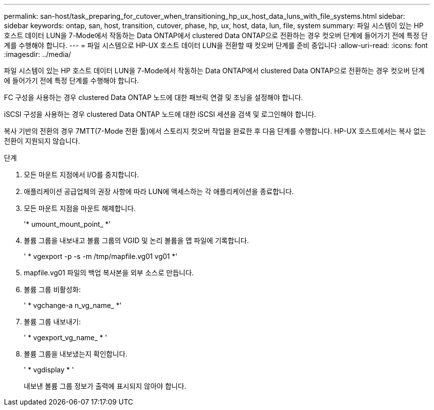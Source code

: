 ---
permalink: san-host/task_preparing_for_cutover_when_transitioning_hp_ux_host_data_luns_with_file_systems.html 
sidebar: sidebar 
keywords: ontap, san, host, transition, cutover, phase, hp, ux, host, data, lun, file, system 
summary: 파일 시스템이 있는 HP 호스트 데이터 LUN을 7-Mode에서 작동하는 Data ONTAP에서 clustered Data ONTAP으로 전환하는 경우 컷오버 단계에 들어가기 전에 특정 단계를 수행해야 합니다. 
---
= 파일 시스템으로 HP-UX 호스트 데이터 LUN을 전환할 때 컷오버 단계를 준비 중입니다
:allow-uri-read: 
:icons: font
:imagesdir: ../media/


[role="lead"]
파일 시스템이 있는 HP 호스트 데이터 LUN을 7-Mode에서 작동하는 Data ONTAP에서 clustered Data ONTAP으로 전환하는 경우 컷오버 단계에 들어가기 전에 특정 단계를 수행해야 합니다.

FC 구성을 사용하는 경우 clustered Data ONTAP 노드에 대한 패브릭 연결 및 조닝을 설정해야 합니다.

iSCSI 구성을 사용하는 경우 clustered Data ONTAP 노드에 대한 iSCSI 세션을 검색 및 로그인해야 합니다.

복사 기반의 전환의 경우 7MTT(7-Mode 전환 툴)에서 스토리지 컷오버 작업을 완료한 후 다음 단계를 수행합니다. HP-UX 호스트에서는 복사 없는 전환이 지원되지 않습니다.

.단계
. 모든 마운트 지점에서 I/O를 중지합니다.
. 애플리케이션 공급업체의 권장 사항에 따라 LUN에 액세스하는 각 애플리케이션을 종료합니다.
. 모든 마운트 지점을 마운트 해제합니다.
+
'* umount_mount_point_ *'

. 볼륨 그룹을 내보내고 볼륨 그룹의 VGID 및 논리 볼륨을 맵 파일에 기록합니다.
+
' * vgexport -p -s -m /tmp/mapfile.vg01 vg01 *'

. mapfile.vg01 파일의 백업 복사본을 외부 소스로 만듭니다.
. 볼륨 그룹 비활성화:
+
' * vgchange-a n_vg_name_ *'

. 볼륨 그룹 내보내기:
+
' * vgexport_vg_name_ * '

. 볼륨 그룹을 내보냈는지 확인합니다.
+
' * vgdisplay * '

+
내보낸 볼륨 그룹 정보가 출력에 표시되지 않아야 합니다.


